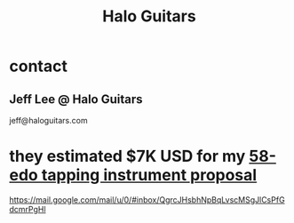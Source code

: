 :PROPERTIES:
:ID:       76f767c5-700f-4486-ab44-371fa1d9ab31
:END:
#+title: Halo Guitars
* contact
** Jeff Lee @ Halo Guitars
   jeff@haloguitars.com
* they estimated $7K USD for my [[https://github.com/JeffreyBenjaminBrown/public_notes_with_github-navigable_links/blob/master/58_edo_tapping_instrument_proposal.org][58-edo tapping instrument proposal]]
:PROPERTIES:
:ID:       d7bfe67a-796a-4960-bdb0-4db471f2c0c4
:END:
  https://mail.google.com/mail/u/0/#inbox/QgrcJHsbhNpBqLvscMSgJlCsPfGdcmrPgHl

